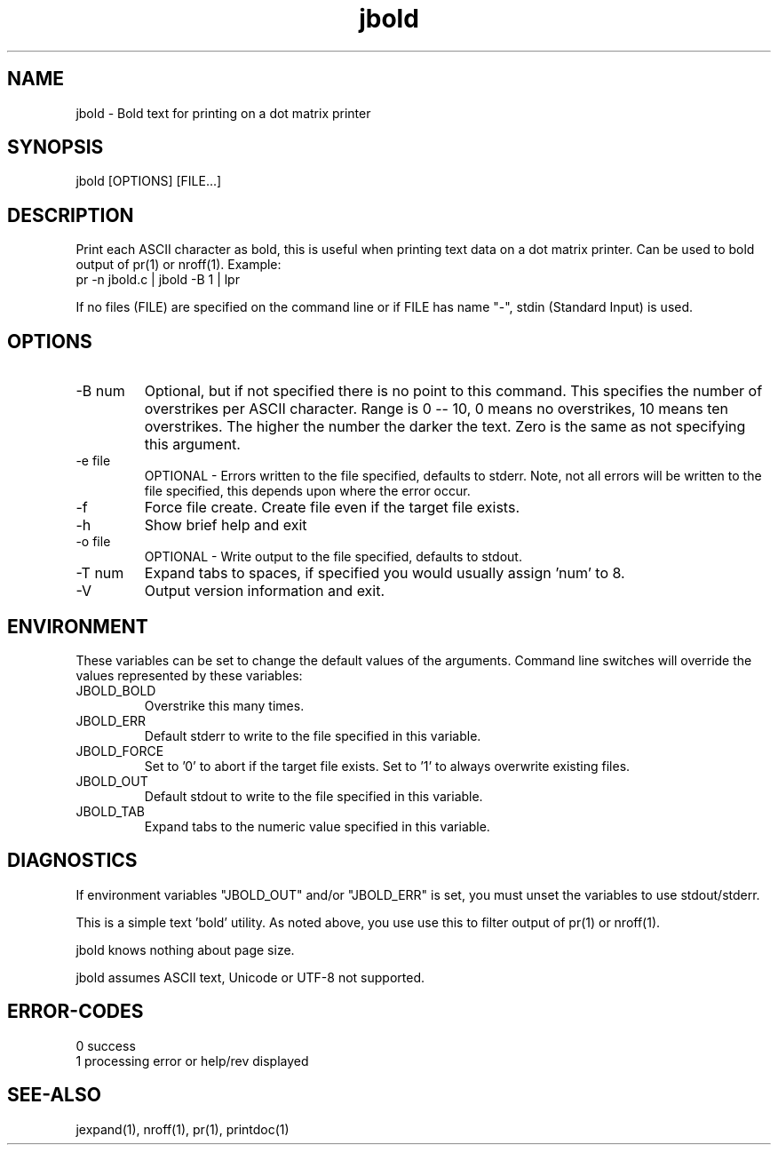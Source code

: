 .\" 
.\" Copyright (c) 2009 ... 2021 2022
.\"     John McCue <jmccue@jmcunx.com>
.\" 
.\" Permission to use, copy, modify, and distribute this software for any
.\" purpose with or without fee is hereby granted, provided that the above
.\" copyright notice and this permission notice appear in all copies.
.\" 
.\" THE SOFTWARE IS PROVIDED "AS IS" AND THE AUTHOR DISCLAIMS ALL WARRANTIES
.\" WITH REGARD TO THIS SOFTWARE INCLUDING ALL IMPLIED WARRANTIES OF
.\" MERCHANTABILITY AND FITNESS. IN NO EVENT SHALL THE AUTHOR BE LIABLE FOR
.\" ANY SPECIAL, DIRECT, INDIRECT, OR CONSEQUENTIAL DAMAGES OR ANY DAMAGES
.\" WHATSOEVER RESULTING FROM LOSS OF USE, DATA OR PROFITS, WHETHER IN AN
.\" ACTION OF CONTRACT, NEGLIGENCE OR OTHER TORTIOUS ACTION, ARISING OUT OF
.\" OR IN CONNECTION WITH THE USE OR PERFORMANCE OF THIS SOFTWARE.
.\" 
.TH jbold 1 "2013/09/02" "JMC" "User Commands"
.SH NAME
jbold - Bold text for printing on a dot matrix printer
.SH SYNOPSIS
jbold [OPTIONS] [FILE...]
.SH DESCRIPTION
Print each ASCII character as bold, this is
useful when printing text data on a dot matrix printer.
Can be used to bold output of pr(1) or nroff(1).  Example:
.nf
    pr -n jbold.c | jbold -B 1 | lpr
.fi
.PP
If no files (FILE) are specified on the command line or
if FILE has name "-", stdin (Standard Input) is used.
.SH OPTIONS
.TP
-B num
Optional, but if not specified there is no point
to this command.
This specifies the number of overstrikes per ASCII character.
Range is 0 -- 10, 0 means no overstrikes, 10 means ten overstrikes.
The higher the number the darker the text.
Zero is the same as not specifying this argument.
.TP
-e file
OPTIONAL - Errors written to the file specified, defaults to stderr.
Note, not all errors will be written to the file specified,
this depends upon where the error occur.
.TP
-f
Force file create.
Create file even if the target file exists.
.TP
-h
Show brief help and exit
.TP
-o file
OPTIONAL - Write output to the file specified, defaults to stdout.
.TP
-T num
Expand tabs to spaces, if specified you would
usually assign 'num' to 8.
.TP
-V
Output version information and exit.
.SH ENVIRONMENT
These variables can be set to change the default values of the arguments.
Command line switches will override the values represented 
by these variables:
.TP
JBOLD_BOLD
Overstrike this many times.
.TP
JBOLD_ERR
Default stderr to write to the file specified in this variable.
.TP
JBOLD_FORCE
Set to '0' to abort if the target file exists.
Set to '1' to always overwrite existing files.
.TP
JBOLD_OUT
Default stdout to write to the file specified in this variable.
.TP
JBOLD_TAB
Expand tabs to the numeric value specified in this variable.
.SH DIAGNOSTICS
If environment variables "JBOLD_OUT" and/or "JBOLD_ERR"
is set, you must unset the variables to use stdout/stderr.
.PP
This is a simple text 'bold' utility.
As noted above, you use use this to filter output
of pr(1) or nroff(1).
.PP
jbold knows nothing about page size.
.PP
jbold assumes ASCII text, Unicode or UTF-8 not supported.
.SH ERROR-CODES
.nf
0 success
1 processing error or help/rev displayed
.fi
.SH SEE-ALSO
jexpand(1), nroff(1), pr(1), printdoc(1)
